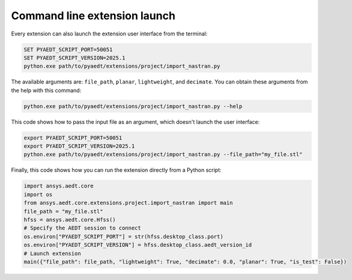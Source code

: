 Command line extension launch
=============================
Every extension can also launch the extension user interface from the terminal:

.. code::

   SET PYAEDT_SCRIPT_PORT=50051
   SET PYAEDT_SCRIPT_VERSION=2025.1
   python.exe path/to/pyaedt/extensions/project/import_nastran.py

The available arguments are: ``file_path``, ``planar``, ``lightweight``, and ``decimate``.
You can obtain these arguments from the help with this command:

.. code::

   python.exe path/to/pyaedt/extensions/project/import_nastran.py --help

This code shows how to pass the input file as an argument, which doesn't launch the user interface:

.. code::

   export PYAEDT_SCRIPT_PORT=50051
   export PYAEDT_SCRIPT_VERSION=2025.1
   python.exe path/to/pyaedt/extensions/project/import_nastran.py --file_path="my_file.stl"

Finally, this code shows how you can run the extension directly from a Python script:

.. code:: python

    import ansys.aedt.core
    import os
    from ansys.aedt.core.extensions.project.import_nastran import main
    file_path = "my_file.stl"
    hfss = ansys.aedt.core.Hfss()
    # Specify the AEDT session to connect
    os.environ["PYAEDT_SCRIPT_PORT"] = str(hfss.desktop_class.port)
    os.environ["PYAEDT_SCRIPT_VERSION"] = hfss.desktop_class.aedt_version_id
    # Launch extension
    main({"file_path": file_path, "lightweight": True, "decimate": 0.0, "planar": True, "is_test": False})


